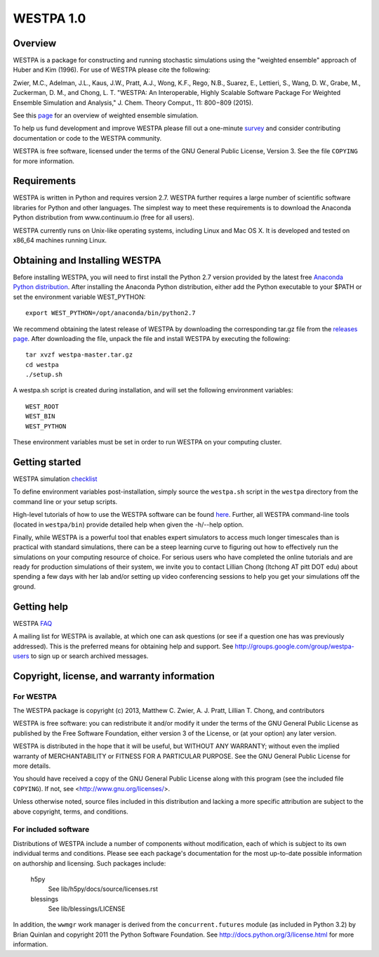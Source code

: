 ===============
WESTPA 1.0
===============


--------
Overview
--------

WESTPA is a package for constructing and running stochastic simulations using the "weighted ensemble" approach 
of Huber and Kim (1996). For use of WESTPA please cite the following:

Zwier, M.C., Adelman, J.L., Kaus, J.W., Pratt, A.J., Wong, K.F., Rego, N.B., Suarez, E., Lettieri, S.,
Wang, D. W., Grabe, M., Zuckerman, D. M., and Chong, L. T. "WESTPA: An Interoperable, Highly 
Scalable Software Package For Weighted Ensemble Simulation and Analysis," J. Chem. Theory Comput., 11: 800−809 (2015). 

See this page_ for an overview of weighted ensemble simulation.

To help us fund development and improve WESTPA please fill out a one-minute survey_ and consider 
contributing documentation or code to the WESTPA community.

WESTPA is free software, licensed under the terms of the GNU General Public
License, Version 3. See the file ``COPYING`` for more information.

.. _survey: https://docs.google.com/forms/d/e/1FAIpQLSfWaB2aryInU06cXrCyAFmhD_gPibgOfFk-dspLEsXuS9-RGQ/viewform
.. _page: https://westpa.github.io/westpa/overview.html

------------
Requirements
------------

WESTPA is written in Python and requires version 2.7. WESTPA further requires
a large number of scientific software libraries for Python and other
languages. The simplest way to meet these requirements is to download the
Anaconda Python distribution from www.continuum.io (free for all users).

WESTPA currently runs on Unix-like operating systems, including Linux and
Mac OS X. It is developed and tested on x86_64 machines running Linux.

--------------------------------
Obtaining and Installing WESTPA
--------------------------------

Before installing WESTPA, you will need to first install the Python 2.7 version provided by the latest free `Anaconda Python distribution`_. After installing the Anaconda Python distribution, either add the Python executable to your $PATH or set the environment variable WEST_PYTHON::

    export WEST_PYTHON=/opt/anaconda/bin/python2.7

We recommend obtaining the latest release of WESTPA by downloading the corresponding tar.gz file from the `releases page`_. After downloading the file, unpack the file and install WESTPA by executing the following::

    tar xvzf westpa-master.tar.gz
    cd westpa
    ./setup.sh

A westpa.sh script is created during installation, and will set the following environment variables::

    WEST_ROOT
    WEST_BIN
    WEST_PYTHON

These environment variables must be set in order to run WESTPA on your computing cluster.

.. _`releases page`: https://github.com/westpa/westpa/releases
.. _`Anaconda Python distribution`: https://www.continuum.io/downloads 

---------------
Getting started
---------------

WESTPA simulation checklist_ 

To define environment variables post-installation, simply source the 
``westpa.sh`` script in the ``westpa`` directory from the command line
or your setup scripts.

High-level tutorials of how to use the WESTPA software can be found here_.
Further, all WESTPA command-line tools (located in ``westpa/bin``) provide detailed help when
given the -h/--help option.

Finally, while WESTPA is a powerful tool that enables expert simulators to access much longer 
timescales than is practical with standard simulations, there can be a steep learning curve to 
figuring out how to effectively run the simulations on your computing resource of choice. 
For serious users who have completed the online tutorials and are ready for production simulations 
of their system, we invite you to contact Lillian Chong (ltchong AT pitt DOT edu) about spending 
a few days with her lab and/or setting up video conferencing sessions to help you get your 
simulations off the ground.

.. _here: https://github.com/westpa/westpa/wiki/WESTPA-Tutorials
.. _checklist: https://github.com/westpa/westpa/wiki/Checklist-for-Setting-Up-a-WESTPA-Simulation

------------
Getting help
------------

WESTPA FAQ_

A mailing list for WESTPA is available, at which one can ask questions (or see
if a question one has was previously addressed). This is the preferred means
for obtaining help and support. See http://groups.google.com/group/westpa-users
to sign up or search archived messages.

.. _FAQ: https://github.com/westpa/westpa/wiki/Frequently-Asked-Questions-%28FAQ%29

-------------------------------------------------------
Copyright, license, and warranty information
-------------------------------------------------------

For WESTPA
###########

The WESTPA package is copyright (c) 2013, Matthew C. Zwier, A. J. Pratt,
Lillian T. Chong, and contributors

WESTPA is free software: you can redistribute it and/or modify
it under the terms of the GNU General Public License as published by
the Free Software Foundation, either version 3 of the License, or
(at your option) any later version.

WESTPA is distributed in the hope that it will be useful,
but WITHOUT ANY WARRANTY; without even the implied warranty of
MERCHANTABILITY or FITNESS FOR A PARTICULAR PURPOSE.  See the
GNU General Public License for more details.

You should have received a copy of the GNU General Public License
along with this program (see the included file ``COPYING``).  If not,
see <http://www.gnu.org/licenses/>.

Unless otherwise noted, source files included in this distribution and
lacking a more specific attribution are subject to the above copyright,
terms, and conditions.


For included software
######################

Distributions of WESTPA include a number of components without modification,
each of which is subject to its own individual terms and conditions. Please
see each package's documentation for the most up-to-date possible information
on authorship and licensing. Such packages include:

  h5py
    See lib/h5py/docs/source/licenses.rst
    
  blessings
    See lib/blessings/LICENSE
    
In addition, the ``wwmgr`` work manager is derived from the
``concurrent.futures`` module (as included in Python 3.2) by Brian Quinlan and
copyright 2011 the Python Software Foundation. See 
http://docs.python.org/3/license.html for more information.
